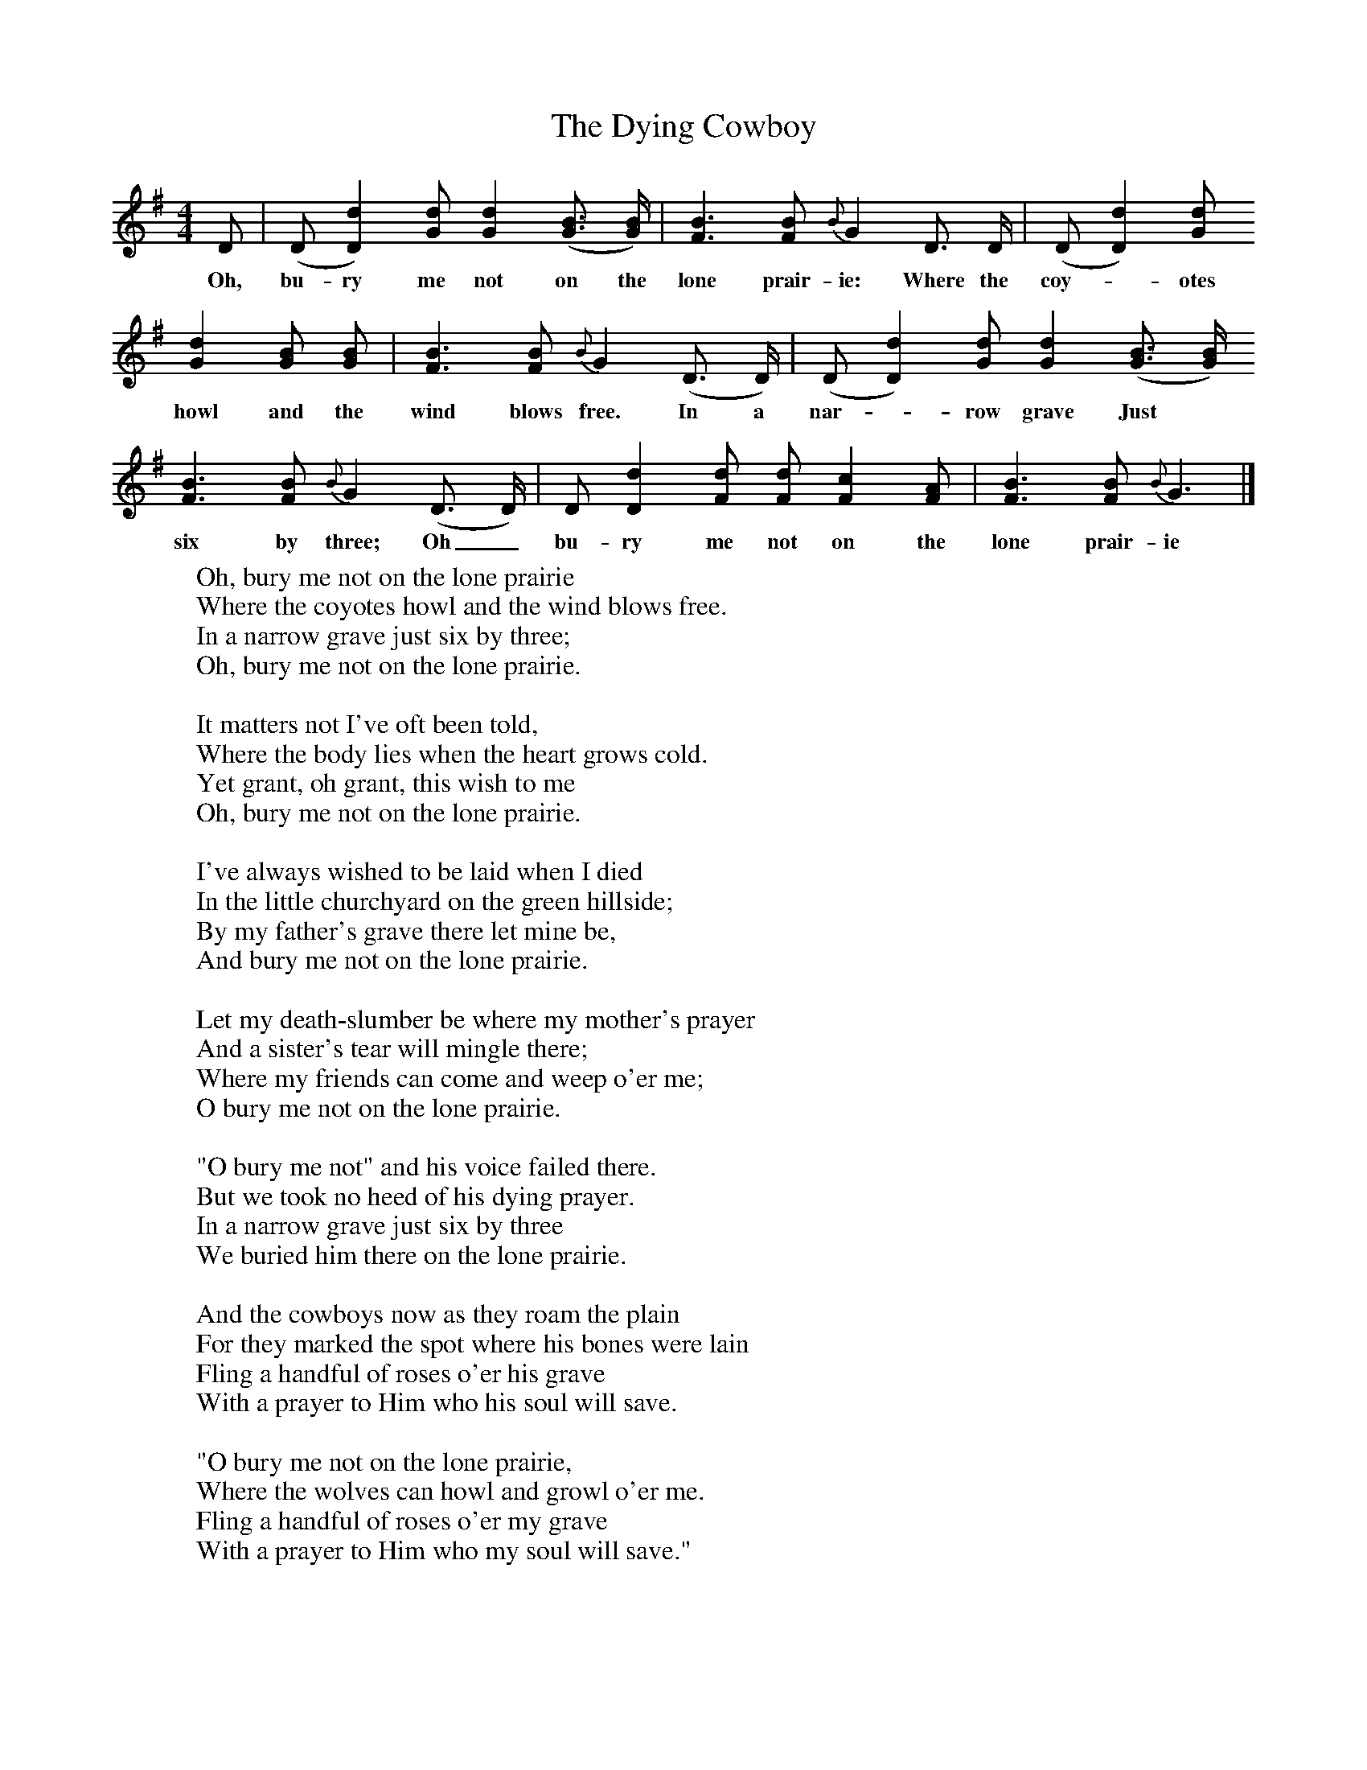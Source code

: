 X:1
T:The Dying Cowboy
B:Oberndorfer, Marx & Anne, The New American Song Book
F:http://www.folkinfo.org/songs
M:4/4
L:1/8
K:G
D|(D [D2d2])[Gd] [G2d2]([G3/2B3/2] [G/2B/2]) |[F3B3][FB] {B}G2D3/2 D/2|(D [D2d2])[Gd]
w:Oh, bu-ry me not on the lone prair-ie: Where the coy--otes
[G2d2][GB] [GB] |[F3B3][FB] {B}G2(D3/2 D/2)|(D [D2d2])[Gd] [G2d2]([G3/2B3/2] [G/2B/2])
w:howl and the wind blows free. In a nar--row grave Just
[F3B3][FB] {B}G2(D3/2 D/2)|D [D2d2][Fd] [Fd] [F2c2][FA] |[F3B3][FB] {B}G3|]
w:six by three; Oh_ bu-ry me not on the lone prair-ie
W:Oh, bury me not on the lone prairie
W:Where the coyotes howl and the wind blows free.
W:In a narrow grave just six by three;
W:Oh, bury me not on the lone prairie.
W:
W:It matters not I've oft been told,
W:Where the body lies when the heart grows cold.
W:Yet grant, oh grant, this wish to me
W:Oh, bury me not on the lone prairie.
W:
W:I've always wished to be laid when I died
W:In the little churchyard on the green hillside;
W:By my father's grave there let mine be,
W:And bury me not on the lone prairie.
W:
W:Let my death-slumber be where my mother's prayer
W:And a sister's tear will mingle there;
W:Where my friends can come and weep o'er me;
W:O bury me not on the lone prairie.
W:
W:"O bury me not" and his voice failed there.
W:But we took no heed of his dying prayer.
W:In a narrow grave just six by three
W:We buried him there on the lone prairie.
W:
W:And the cowboys now as they roam the plain
W:For they marked the spot where his bones were lain
W:Fling a handful of roses o'er his grave
W:With a prayer to Him who his soul will save.
W:
W:"O bury me not on the lone prairie,
W:Where the wolves can howl and growl o'er me.
W:Fling a handful of roses o'er my grave
W:With a prayer to Him who my soul will save."
